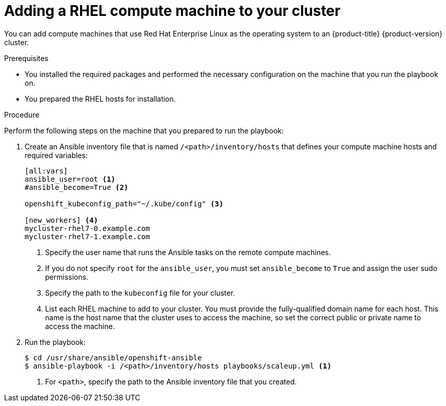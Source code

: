 // Module included in the following assemblies:
//
// * machine_management/adding-rhel-compute.adoc

[id="rhel-adding-node_{context}"]
= Adding a RHEL compute machine to your cluster

You can add compute machines that use Red Hat Enterprise Linux as the operating
system to an {product-title} {product-version} cluster.

.Prerequisites

* You installed the required packages and performed the necessary configuration
on the machine that you run the playbook on.
* You prepared the RHEL hosts for installation.

.Procedure

Perform the following steps on the machine that you prepared to run the
playbook:

. Create an Ansible inventory file that is named `/<path>/inventory/hosts` that
defines your compute machine hosts and required variables:
+
----
[all:vars]
ansible_user=root <1>
#ansible_become=True <2>

openshift_kubeconfig_path="~/.kube/config" <3>

[new_workers] <4>
mycluster-rhel7-0.example.com
mycluster-rhel7-1.example.com
----
<1> Specify the user name that runs the Ansible tasks on the remote compute
machines.
<2> If you do not specify `root` for the `ansible_user`, you must set `ansible_become`
to `True` and assign the user sudo permissions.
<3> Specify the path to the `kubeconfig` file for your cluster.
<4> List each RHEL machine to add to your cluster. You must provide the
fully-qualified domain name for each host. This name is the host name that the
cluster uses to access the machine, so set the correct public or private name
to access the machine.

. Run the playbook:
+
----
$ cd /usr/share/ansible/openshift-ansible
$ ansible-playbook -i /<path>/inventory/hosts playbooks/scaleup.yml <1>
----
<1> For `<path>`, specify the path to the Ansible inventory file
that you created.
